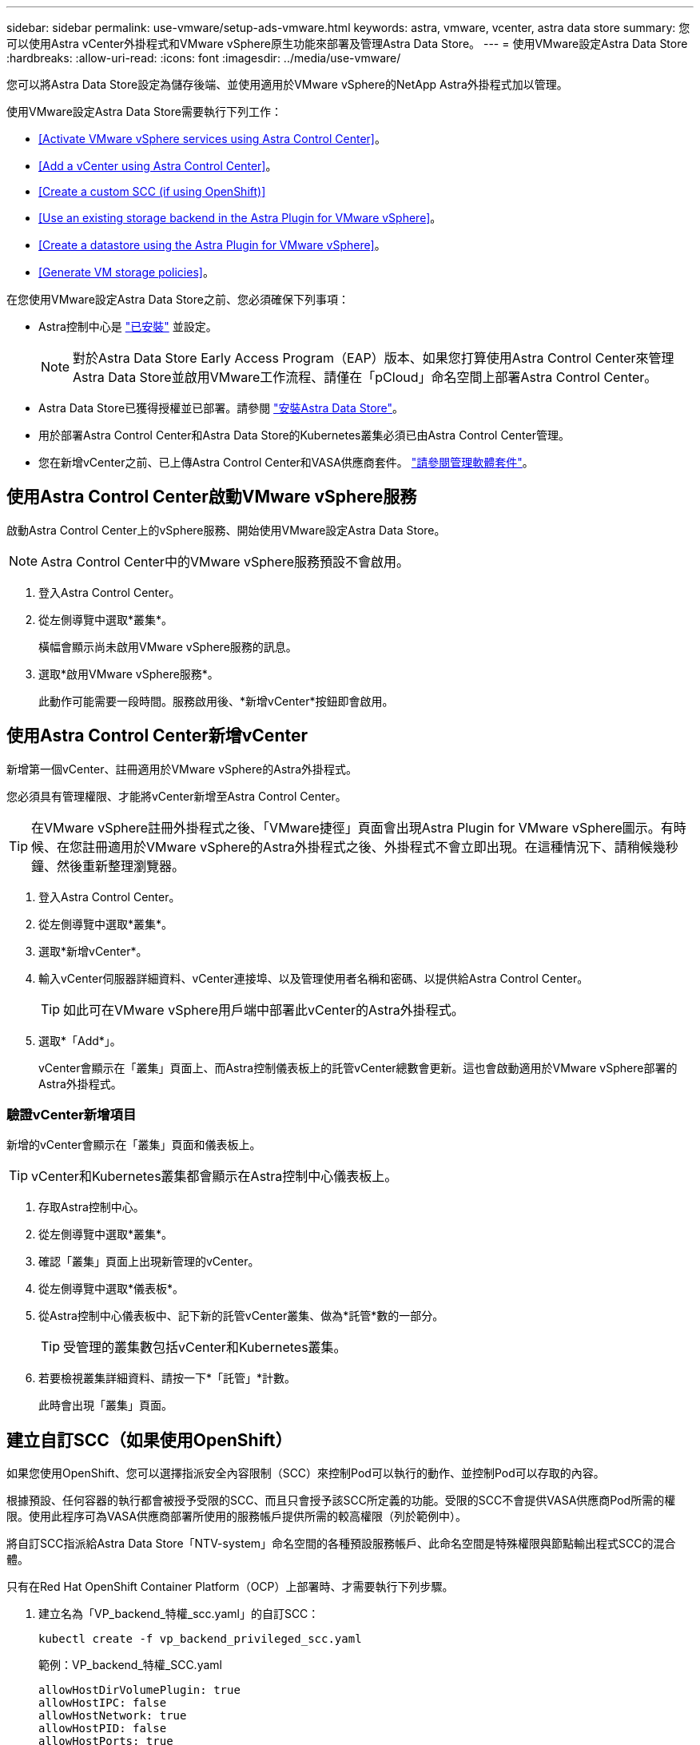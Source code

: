 ---
sidebar: sidebar 
permalink: use-vmware/setup-ads-vmware.html 
keywords: astra, vmware, vcenter, astra data store 
summary: 您可以使用Astra vCenter外掛程式和VMware vSphere原生功能來部署及管理Astra Data Store。 
---
= 使用VMware設定Astra Data Store
:hardbreaks:
:allow-uri-read: 
:icons: font
:imagesdir: ../media/use-vmware/


您可以將Astra Data Store設定為儲存後端、並使用適用於VMware vSphere的NetApp Astra外掛程式加以管理。

使用VMware設定Astra Data Store需要執行下列工作：

* <<Activate VMware vSphere services using Astra Control Center>>。
* <<Add a vCenter using Astra Control Center>>。
* <<Create a custom SCC (if using OpenShift)>>
* <<Use an existing storage backend in the Astra Plugin for VMware vSphere>>。
* <<Create a datastore using the Astra Plugin for VMware vSphere>>。
* <<Generate VM storage policies>>。


在您使用VMware設定Astra Data Store之前、您必須確保下列事項：

* Astra控制中心是 https://docs.netapp.com/us-en/astra-control-center/get-started/install_overview.html["已安裝"] 並設定。
+

NOTE: 對於Astra Data Store Early Access Program（EAP）版本、如果您打算使用Astra Control Center來管理Astra Data Store並啟用VMware工作流程、請僅在「pCloud」命名空間上部署Astra Control Center。

* Astra Data Store已獲得授權並已部署。請參閱 link:../get-started/install-ads.html["安裝Astra Data Store"]。
* 用於部署Astra Control Center和Astra Data Store的Kubernetes叢集必須已由Astra Control Center管理。
* 您在新增vCenter之前、已上傳Astra Control Center和VASA供應商套件。 https://docs.netapp.com/us-en/astra-control-center/use/manage-packages-acc.html["請參閱管理軟體套件"^]。




== 使用Astra Control Center啟動VMware vSphere服務

啟動Astra Control Center上的vSphere服務、開始使用VMware設定Astra Data Store。


NOTE: Astra Control Center中的VMware vSphere服務預設不會啟用。

. 登入Astra Control Center。
. 從左側導覽中選取*叢集*。
+
橫幅會顯示尚未啟用VMware vSphere服務的訊息。

. 選取*啟用VMware vSphere服務*。
+
此動作可能需要一段時間。服務啟用後、*新增vCenter*按鈕即會啟用。





== 使用Astra Control Center新增vCenter

新增第一個vCenter、註冊適用於VMware vSphere的Astra外掛程式。

您必須具有管理權限、才能將vCenter新增至Astra Control Center。


TIP: 在VMware vSphere註冊外掛程式之後、「VMware捷徑」頁面會出現Astra Plugin for VMware vSphere圖示。有時候、在您註冊適用於VMware vSphere的Astra外掛程式之後、外掛程式不會立即出現。在這種情況下、請稍候幾秒鐘、然後重新整理瀏覽器。

. 登入Astra Control Center。
. 從左側導覽中選取*叢集*。
. 選取*新增vCenter*。
. 輸入vCenter伺服器詳細資料、vCenter連接埠、以及管理使用者名稱和密碼、以提供給Astra Control Center。
+

TIP: 如此可在VMware vSphere用戶端中部署此vCenter的Astra外掛程式。

. 選取*「Add*」。
+
vCenter會顯示在「叢集」頁面上、而Astra控制儀表板上的託管vCenter總數會更新。這也會啟動適用於VMware vSphere部署的Astra外掛程式。





=== 驗證vCenter新增項目

新增的vCenter會顯示在「叢集」頁面和儀表板上。


TIP: vCenter和Kubernetes叢集都會顯示在Astra控制中心儀表板上。

. 存取Astra控制中心。
. 從左側導覽中選取*叢集*。
. 確認「叢集」頁面上出現新管理的vCenter。
. 從左側導覽中選取*儀表板*。
. 從Astra控制中心儀表板中、記下新的託管vCenter叢集、做為*託管*數的一部分。
+

TIP: 受管理的叢集數包括vCenter和Kubernetes叢集。

. 若要檢視叢集詳細資料、請按一下*「託管」*計數。
+
此時會出現「叢集」頁面。





== 建立自訂SCC（如果使用OpenShift）

如果您使用OpenShift、您可以選擇指派安全內容限制（SCC）來控制Pod可以執行的動作、並控制Pod可以存取的內容。

根據預設、任何容器的執行都會被授予受限的SCC、而且只會授予該SCC所定義的功能。受限的SCC不會提供VASA供應商Pod所需的權限。使用此程序可為VASA供應商部署所使用的服務帳戶提供所需的較高權限（列於範例中）。

將自訂SCC指派給Astra Data Store「NTV-system」命名空間的各種預設服務帳戶、此命名空間是特殊權限與節點輸出程式SCC的混合體。

只有在Red Hat OpenShift Container Platform（OCP）上部署時、才需要執行下列步驟。

. 建立名為「VP_backend_特權_scc.yaml」的自訂SCC：
+
[listing]
----
kubectl create -f vp_backend_privileged_scc.yaml
----
+
範例：VP_backend_特權_SCC.yaml

+
[listing]
----
allowHostDirVolumePlugin: true
allowHostIPC: false
allowHostNetwork: true
allowHostPID: false
allowHostPorts: true
allowPrivilegeEscalation: true
allowPrivilegedContainer: true
allowedCapabilities:
  - '*'
allowedUnsafeSysctls:
  - '*'
apiVersion: security.openshift.io/v1
defaultAddCapabilities: null
fsGroup:
  type: RunAsAny
groups: []
kind: SecurityContextConstraints
metadata:
  name: vpbackend-privileged
priority: null
readOnlyRootFilesystem: false
requiredDropCapabilities: null
runAsUser:
  type: RunAsAny
seLinuxContext:
  type: RunAsAny
seccompProfiles:
  - '*'
supplementalGroups:
  type: RunAsAny
users:
  - system:serviceaccount:ntv-system:default
  - system:serviceaccount:ntv-system:ntv-auth-svc
  - system:serviceaccount:ntv-system:ntv-autosupport
  - system:serviceaccount:ntv-system:ntv-compliance-svc
  - system:serviceaccount:ntv-system:ntv-datastore-svc
  - system:serviceaccount:ntv-system:ntv-metallb-controller
  - system:serviceaccount:ntv-system:ntv-metallb-speaker
  - system:serviceaccount:ntv-system:ntv-mongodb
  - system:serviceaccount:ntv-system:ntv-nfs-svc
  - system:serviceaccount:ntv-system:ntv-rabbitmq-svc
  - system:serviceaccount:ntv-system:ntv-storage-svc
  - system:serviceaccount:ntv-system:ntv-vault
  - system:serviceaccount:ntv-system:ntv-vault-admin
  - system:serviceaccount:ntv-system:ntv-vault-agent-injector
  - system:serviceaccount:ntv-system:ntv-vault-controller
  - system:serviceaccount:ntv-system:ntv-vault-initializer
  - system:serviceaccount:ntv-system:ntv-vcenter-svc
  - system:serviceaccount:ntv-system:ntv-vm-management-svc
  - system:serviceaccount:ntv-system:ntv-watcher-svc
  - system:serviceaccount:ntv-system:ntv-vault-sa-vault-tls
  - system:serviceaccount:ntv-system:ntv-gateway-svc
  - system:serviceaccount:ntv-system:ntv-jobmanager-svc
  - system:serviceaccount:ntv-system:ntv-vasa-svc
volumes:
  - '*'
----
. 使用「occ Get SCC」命令顯示新增的SCC：
+
[listing]
----
oc get scc vpbackend-privileged
----
+
回應：

+
[listing]
----
NAME                 PRIV  CAPS  SELINUX  RUNASUSER FSGROUP  SUPGROUP PRIORITY   READONLYROOTFS VOLUMES
vpbackend-privileged true ["*"]  RunAsAny RunAsAny  RunAsAny RunAsAny <no value> false          ["*"]
----




== 在適用於VMware vSphere的Astra外掛程式中使用現有的儲存後端

使用Astra Control Center UI新增vCenter之後、請使用適用於VMware vSphere的Astra外掛程式新增Astra Data Store儲存後端。

此程序完成下列動作：

* 將現有的儲存後端新增至選取的vCenter。
* 向選取的vCenter登錄VASA供應商。VASA供應商提供VMware與Astra Data Store之間的通訊。
* 將VASA供應商自我簽署的憑證新增至儲存後端。



NOTE: 您新增的儲存後端有時可能需要幾分鐘的時間才能顯示在儲存後端精靈中。


NOTE: Astra資料儲存區不應與多個vCenter共用。

.步驟
. 存取適用於VMware vSphere的NetApp Astra外掛程式。
. 從左側導覽中選取* Astra Plugin for VMware vSpher*、或從「捷徑」頁面選取* Astra Plugin for VMware vSpher*圖示。
. 從「Astra Plugin for VMware vSphere Overview」（Astra外掛程式for VMware vSphere概述）頁面、選取* Use existing storage backend*（使用現有的儲存後端或者、從左側導覽中選取*儲存後端*>*新增*、然後選取*使用現有的儲存後端*。
. 選取現有的Astra Data Store作為儲存後端、然後選取* Next*。
. 在VASA供應商頁面上、輸入VASA供應商名稱、IP位址（如果使用負載平衡器）、使用者名稱和密碼。
+

TIP: 對於使用者名稱、您可以使用英數字元和底線。請勿輸入任何特殊字元。使用者名稱的第一個字母必須以字母字元開頭。

. 指出您是否要部署負載平衡器、然後輸入用於存取VASA提供者的IP位址。IP必須是與節點IP分開的額外可路由的可用IP。啟用負載平衡器時、Metallb會部署在Astra Data Store Kubernetes叢集中、並設定為分配可用的IP。
+

NOTE: 如果您使用Google Anthos叢集進行部署、請選擇不部署負載平衡器、因為Anthos已經以負載平衡器的形式執行了冶金。VASA供應商的CR（v1beta1_vasaprovider.yaml）應將「mrarfin deploy」（mretb部署）旗標設為「假」。

+
如果您選擇不部署負載平衡器、則會假設負載平衡器已經部署並設定為為*負載平衡器*類型的Kubernetes服務分配IP。

+

TIP: 此時部署中尚未部署VASA供應商。

. 選擇*下一步*。
. 在「憑證」頁面上、檢閱自我簽署憑證的憑證資訊。
. 選擇*下一步*。
. 檢閱摘要資訊。
. 選取*「Add*」。
+
這會部署VASA供應商。





=== 驗證Astra Plugin for VMware vSphere中的儲存後端

註冊Astra Data Store儲存後端後端之後、即會出現在Astra Plugin for VMware vSphere儲存後端清單中。

您可以決定儲存後端狀態和VASA供應商狀態。您也可以查看每個儲存後端的已用容量。

選取儲存後端之後、您也可以檢視已使用和可用的容量、資料減量比率、以及內部網路管理IP位址。

.步驟
. 在適用於VMware vSphere的NetApp Astra外掛程式中、從左側導覽中選取*儲存後端*。
. 選取Astra Data Store儲存後端以查看「摘要」索引標籤。
. 檢閱VASA供應商的已用及可用容量、資料減量比率及狀態。
. 選取其他索引標籤以查看VM、資料存放區、主機和儲存節點的相關資訊。




== 使用適用於VMware vSphere的Astra外掛程式建立資料存放區

新增儲存後端並註冊適用於VMware vSphere的Astra外掛程式之後、即可在VMware中建立資料存放區。

您可以將資料存放區新增至資料中心、運算或主機叢集。


NOTE: 您無法使用相同的儲存後端、在同一個資料中心下建立多個資料存放區。

您可以使用NFS傳輸協定新增vVol資料存放區類型。

.步驟
. 存取適用於VMware vSphere的Astra外掛程式。
. 從外掛程式功能表中、選取* Create Datastor*。
. 輸入新的資料存放區名稱、類型（vVol）和傳輸協定（NFS）。
. 選擇*下一步*。
. 從「Storage（儲存設備）」頁面、選取您剛建立的Astra Data Store儲存後端。
+

TIP: 您無法使用具有現有資料存放區的儲存後端。

. 選擇*下一步*。
. 從「摘要」頁面檢閱資訊。
. 選擇* Create *（建立*）。
+

NOTE: 如果您遇到與失敗掃描或一般系統錯誤有關的錯誤、 https://docs.vmware.com/en/VMware-vSphere/7.0/com.vmware.vsphere.storage.doc/GUID-E8EA857E-268C-41AE-BBD9-08092B9A905D.html["重新掃描/同步vCenter上的儲存供應商"] 然後再次嘗試建立資料存放區。





== 產生VM儲存原則

建立資料存放區之後、在建立VM之前、您應該使用REST API UI中的「/virtualization /API/v1/vCenter/VM儲存原則」來產生預先設計的VM儲存原則。

.步驟
. 請前往「https://<ads_gateway_ip>:8443`」存取REST API UI頁面。
. 前往API「POST /virtualization /api/auth /登入」、並提供使用者名稱、密碼和vCenter主機名稱。
+
回應：

+
[listing]
----
{
  "vmware-api-session-id": "212f4d6447b05586ab1509a76c6e7da56d29cc5b",
  "vcenter-guid": "8e475060-b3c8-4267-bf0f-9d472d592d39"
}
----
. 前往API「Get /virtualization /api/aut/validate-session」、完成下列步驟：
+
.. 使用上面產生的「VMware-API- session-id」和「vCenter-guid」作為標頭。
.. 選擇*立即試用*。
+
回應：（驗證被截短於下方）：

+
[listing]
----
authorization: eyJhbGciOiJSUzI1NiIsInR...9h15DYYvClT3oA  connection: keep-alive  content-type: application/json  date: Wed,18 May 2022 13:31:18 GMT  server: nginx  transfer-encoding: chunked
----


. 前往API「/virtualization /API/v1/vCenter/VM儲存原則」、並將先前回應中產生的承載權杖新增為「授權」。
+
系統會顯示「200」回應、並產生三個VM儲存原則。

. 確認vCenter儲存原則頁面上的新VM儲存原則（名為Bronze、Silver和Gold）。
. 繼續建立VM。




== 下一步

接下來、您可能會想要執行下列工作：

* 建立VM。
* 掛載資料存放區。請參閱 link:../use-vmware/manage-ads-vmware.html#mount-a-datastore["掛載資料存放區"]。




== 以取得更多資訊

* https://docs.netapp.com/us-en/astra-control-center/["Astra Control Center文件"^]
* https://docs.netapp.com/us-en/astra-family/intro-family.html["Astra系列簡介"^]

